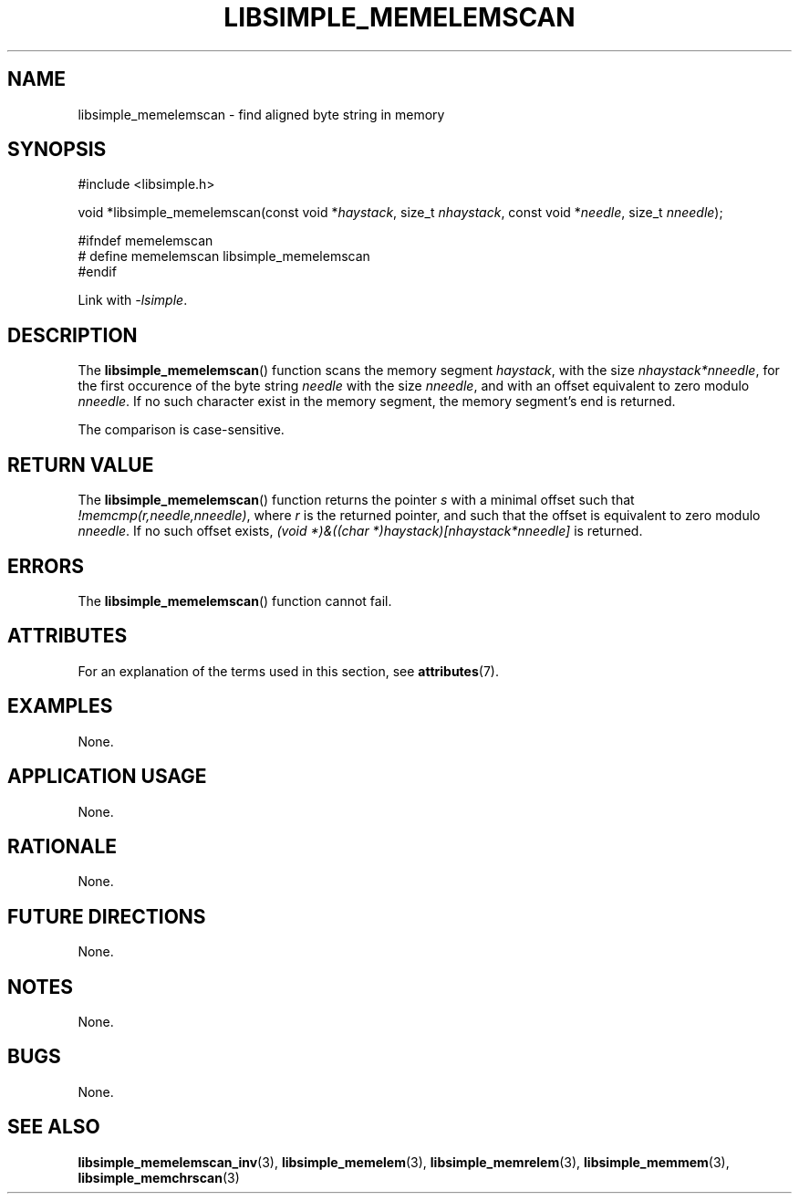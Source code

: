 .TH LIBSIMPLE_MEMELEMSCAN 3 2018-11-17 libsimple
.SH NAME
libsimple_memelemscan \- find aligned byte string in memory
.SH SYNOPSIS
.nf
#include <libsimple.h>

void *libsimple_memelemscan(const void *\fIhaystack\fP, size_t \fInhaystack\fP, const void *\fIneedle\fP, size_t \fInneedle\fP);

#ifndef memelemscan
# define memelemscan libsimple_memelemscan
#endif
.fi
.PP
Link with
.IR \-lsimple .
.SH DESCRIPTION
The
.BR libsimple_memelemscan ()
function scans the memory segment
.IR haystack ,
with the size
.IR nhaystack*nneedle ,
for the first occurence of the byte string
.I needle
with the size
.IR nneedle ,
and with an offset equivalent to zero modulo
.IR nneedle .
If no such character exist in the memory
segment, the memory segment's end is returned.
.PP
The comparison is case-sensitive.
.SH RETURN VALUE
The
.BR libsimple_memelemscan ()
function returns the pointer
.I s
with a minimal offset such that
.IR !memcmp(r,needle,nneedle) ,
where
.I r
is the returned pointer, and such that
the offset is equivalent to zero modulo
.IR nneedle .
If no such offset exists,
.I (void *)&((char *)haystack)[nhaystack*nneedle]
is returned.
.SH ERRORS
The
.BR libsimple_memelemscan ()
function cannot fail.
.SH ATTRIBUTES
For an explanation of the terms used in this section, see
.BR attributes (7).
.TS
allbox;
lb lb lb
l l l.
Interface	Attribute	Value
T{
.BR libsimple_memelemscan ()
T}	Thread safety	MT-Safe
T{
.BR libsimple_memelemscan ()
T}	Async-signal safety	AS-Safe
T{
.BR libsimple_memelemscan ()
T}	Async-cancel safety	AC-Safe
.TE
.SH EXAMPLES
None.
.SH APPLICATION USAGE
None.
.SH RATIONALE
None.
.SH FUTURE DIRECTIONS
None.
.SH NOTES
None.
.SH BUGS
None.
.SH SEE ALSO
.BR libsimple_memelemscan_inv (3),
.BR libsimple_memelem (3),
.BR libsimple_memrelem (3),
.BR libsimple_memmem (3),
.BR libsimple_memchrscan (3)
